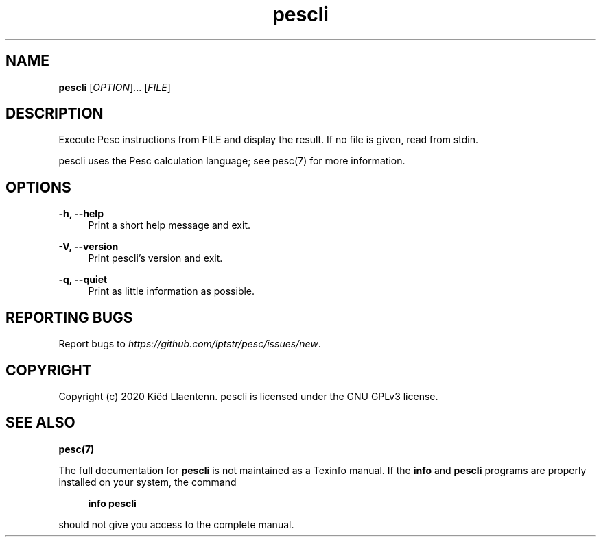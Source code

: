 .ie \n(.g .ds Aq \(aq
.el       .ds Aq '
.nh
.ad l
.TH "pescli" "1" "2020-10-12"
.P
.SH NAME
.P
\fBpescli\fR [\fIOPTION\fR]... [\fIFILE\fR]
.P
.SH DESCRIPTION
.P
Execute Pesc instructions from FILE and display the result. If no
file is given, read from stdin.
.P
pescli uses the Pesc calculation language; see pesc(7) for more
information.
.P
.SH OPTIONS
.P
\fB-h,  --help\fR
.RS 4
Print a short help message and exit.
.P
.RE
\fB-V, --version\fR
.RS 4
Print pescli's version and exit.
.P
.RE
\fB-q, --quiet\fR
.RS 4
Print as little information as possible.
.P
.RE
.SH REPORTING BUGS
.P
Report bugs to \fIhttps://github.com/lptstr/pesc/issues/new\fR.
.P
.SH COPYRIGHT
.P
Copyright (c) 2020 Kiëd Llaentenn.
pescli is licensed under the GNU GPLv3 license.
.P
.SH SEE ALSO
.P
\fBpesc(7)\fR
.P
The full documentation for \fBpescli\fR is not maintained as a Texinfo manual.
If the \fBinfo\fR and \fBpescli\fR programs are properly installed on your system,
the command
.P
.RS 4
\fBinfo pescli\fR
.P
.RE
should not give you access to the complete manual.
